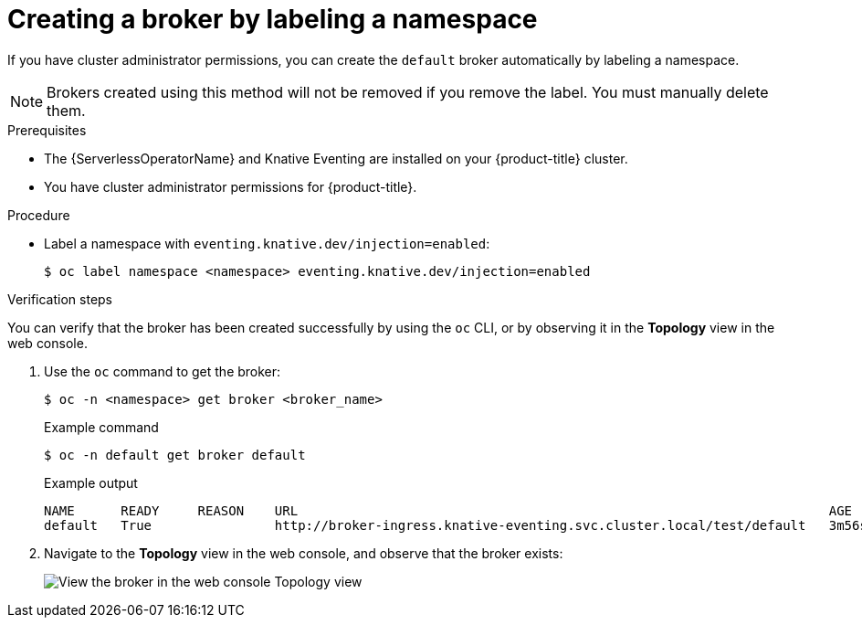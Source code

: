 // Module included in the following assemblies:
//
// * serverless/event_workflows/serverless-using-brokers.adoc

[id="serverless-creating-broker-admin_{context}"]
= Creating a broker by labeling a namespace

If you have cluster administrator permissions, you can create the `default` broker automatically by labeling a namespace.

[NOTE]
====
Brokers created using this method will not be removed if you remove the label. You must manually delete them.
====

.Prerequisites
* The {ServerlessOperatorName} and Knative Eventing are installed on your {product-title} cluster.
* You have cluster administrator permissions for {product-title}.

.Procedure

* Label a namespace with `eventing.knative.dev/injection=enabled`:
+
[source,terminal]
----
$ oc label namespace <namespace> eventing.knative.dev/injection=enabled
----

.Verification steps

You can verify that the broker has been created successfully by using the `oc` CLI, or by observing it in the *Topology* view in the web console.

. Use the `oc` command to get the broker:
+
[source,terminal]
----
$ oc -n <namespace> get broker <broker_name>
----
+
.Example command
[source,terminal]
----
$ oc -n default get broker default
----
+
.Example output
[source,terminal]
----
NAME      READY     REASON    URL                                                                     AGE
default   True                http://broker-ingress.knative-eventing.svc.cluster.local/test/default   3m56s
----

. Navigate to the *Topology* view in the web console, and observe that the broker exists:
+
image::odc-view-broker.png[View the broker in the web console Topology view]
